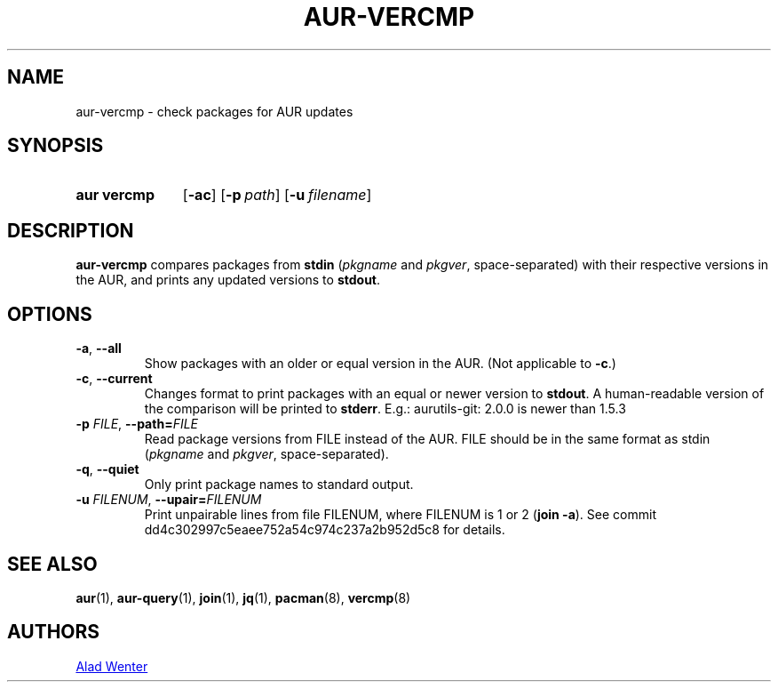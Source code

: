 .TH AUR-VERCMP 1 2018-12-06 AURUTILS
.SH NAME
aur\-vercmp \- check packages for AUR updates
.
.SH SYNOPSIS
.SY "aur vercmp"
.OP \-ac
.OP \-p path
.OP \-u filename
.YS
.
.SH DESCRIPTION
.B aur\-vercmp
compares packages from
.B stdin
.RI ( pkgname
and
.IR pkgver ,
space-separated) with their respective versions in the AUR, and prints
any updated versions to
.BR stdout .
.
.SH OPTIONS
.TP
.BR \-a ", " \-\-all
Show packages with an older or equal version in the AUR. (Not
applicable to
.BR \-c .)
.
.TP
.BR \-c ", " \-\-current
Changes format to print packages with an equal or newer version to
.BR stdout .\&
A human-readable version of the comparison will be printed to
.BR stderr .\&
E.g.: aurutils\-git: 2.0.0 is newer than 1.5.3
.
.TP
.BI \-p " FILE" "\fR,\fP \-\-path=" FILE
Read package versions from FILE instead of the AUR. FILE should be in
the same format as stdin
.RI ( pkgname
and
.IR pkgver ,
space-separated).
.
.TP
.BR \-q ", " \-\-quiet
Only print package names to standard output.
.
.TP
.BI \-u " FILENUM" "\fR,\fP \-\-upair=" FILENUM
Print unpairable lines from file FILENUM, where FILENUM is 1 or 2
(\fBjoin \-a\fR). See commit dd4c302997c5eaee752a54c974c237a2b952d5c8
for details.
.
.SH SEE ALSO
.ad l
.nh
.BR aur (1),
.BR aur\-query (1),
.BR join (1),
.BR jq (1),
.BR pacman (8),
.BR vercmp (8)
.
.SH AUTHORS
.MT https://github.com/AladW
Alad Wenter
.ME
.
.\" vim: set textwidth=72:
